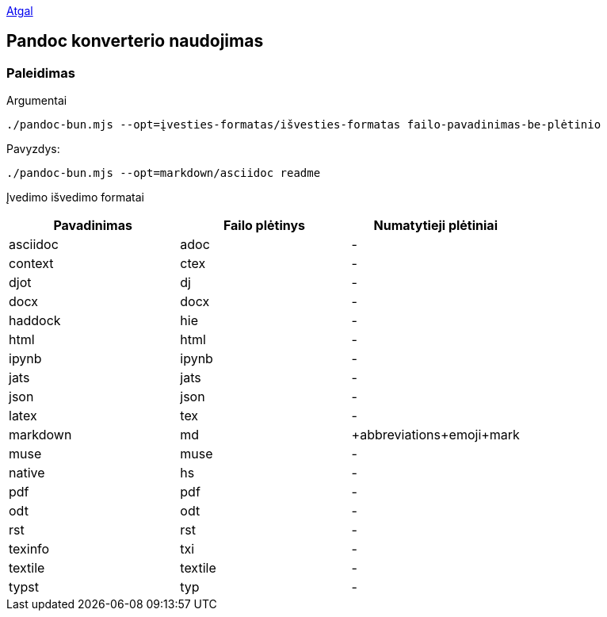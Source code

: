 link:../readme.md[Atgal]

== Pandoc konverterio naudojimas

=== Paleidimas

Argumentai

[source,bash]
----
./pandoc-bun.mjs --opt=įvesties-formatas/išvesties-formatas failo-pavadinimas-be-plėtinio
----

Pavyzdys:

[source,bash]
----
./pandoc-bun.mjs --opt=markdown/asciidoc readme
----

Įvedimo išvedimo formatai

[cols=",,^",options="header",]
|===
|Pavadinimas |Failo plėtinys |Numatytieji plėtiniai
|asciidoc |adoc |-
|context |ctex |-
|djot |dj |-
|docx |docx |-
|haddock |hie |-
|html |html |-
|ipynb |ipynb |-
|jats |jats |-
|json |json |-
|latex |tex |-
|markdown |md |+abbreviations+emoji+mark
|muse |muse |-
|native |hs |-
|pdf |pdf |-
|odt |odt |-
|rst |rst |-
|texinfo |txi |-
|textile |textile |-
|typst |typ |-
|===
